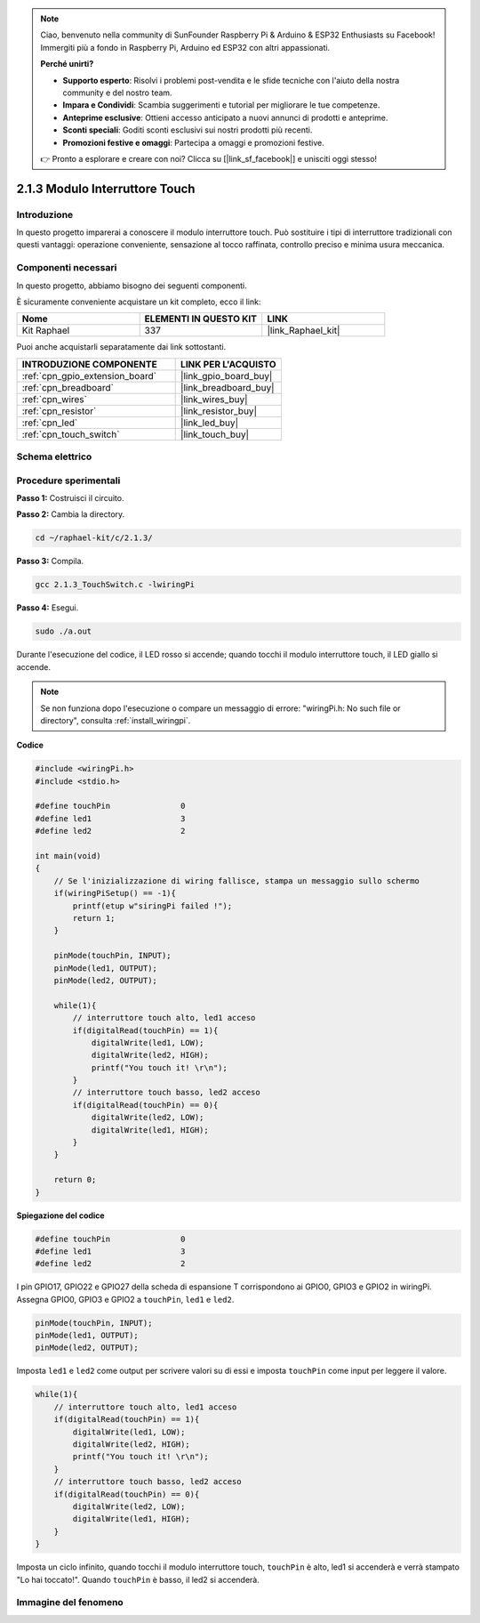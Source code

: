 .. note::

    Ciao, benvenuto nella community di SunFounder Raspberry Pi & Arduino & ESP32 Enthusiasts su Facebook! Immergiti più a fondo in Raspberry Pi, Arduino ed ESP32 con altri appassionati.

    **Perché unirti?**

    - **Supporto esperto**: Risolvi i problemi post-vendita e le sfide tecniche con l'aiuto della nostra community e del nostro team.
    - **Impara e Condividi**: Scambia suggerimenti e tutorial per migliorare le tue competenze.
    - **Anteprime esclusive**: Ottieni accesso anticipato a nuovi annunci di prodotti e anteprime.
    - **Sconti speciali**: Goditi sconti esclusivi sui nostri prodotti più recenti.
    - **Promozioni festive e omaggi**: Partecipa a omaggi e promozioni festive.

    👉 Pronto a esplorare e creare con noi? Clicca su [|link_sf_facebook|] e unisciti oggi stesso!

.. _2.1.3_c_pi5:

2.1.3 Modulo Interruttore Touch
======================================

Introduzione
-------------------

In questo progetto imparerai a conoscere il modulo interruttore touch. Può sostituire 
i tipi di interruttore tradizionali con questi vantaggi: operazione conveniente, 
sensazione al tocco raffinata, controllo preciso e minima usura meccanica.

Componenti necessari
------------------------------

In questo progetto, abbiamo bisogno dei seguenti componenti.

.. image:: ../img/2.1.3component.png
    :width: 700
    :align: center

È sicuramente conveniente acquistare un kit completo, ecco il link:

.. list-table::
    :widths: 20 20 20
    :header-rows: 1

    *   - Nome	
        - ELEMENTI IN QUESTO KIT
        - LINK
    *   - Kit Raphael
        - 337
        - |link_Raphael_kit|

Puoi anche acquistarli separatamente dai link sottostanti.

.. list-table::
    :widths: 30 20
    :header-rows: 1

    *   - INTRODUZIONE COMPONENTE
        - LINK PER L'ACQUISTO

    *   - :ref:`cpn_gpio_extension_board`
        - |link_gpio_board_buy|
    *   - :ref:`cpn_breadboard`
        - |link_breadboard_buy|
    *   - :ref:`cpn_wires`
        - |link_wires_buy|
    *   - :ref:`cpn_resistor`
        - |link_resistor_buy|
    *   - :ref:`cpn_led`
        - |link_led_buy|
    *   - :ref:`cpn_touch_switch`
        - |link_touch_buy|

Schema elettrico
---------------------

.. image:: ../img/2.1.3circuit.png
    :width: 500
    :align: center

Procedure sperimentali
---------------------------------

**Passo 1:** Costruisci il circuito.

.. image:: ../img/2.1.3fritzing.png
    :width: 700
    :align: center

**Passo 2:** Cambia la directory.

.. raw:: html

   <run></run>

.. code-block::

    cd ~/raphael-kit/c/2.1.3/

**Passo 3:** Compila.

.. raw:: html

   <run></run>

.. code-block::

    gcc 2.1.3_TouchSwitch.c -lwiringPi

**Passo 4:** Esegui.

.. raw:: html

   <run></run>

.. code-block::

    sudo ./a.out

Durante l'esecuzione del codice, il LED rosso si accende; quando tocchi il modulo interruttore touch, il LED giallo si accende.

.. note::

    Se non funziona dopo l'esecuzione o compare un messaggio di errore: \"wiringPi.h: No such file or directory\", consulta :ref:`install_wiringpi`.

**Codice**

.. code-block:: c

    #include <wiringPi.h>
    #include <stdio.h>

    #define touchPin		   0
    #define led1		   3
    #define led2 		   2

    int main(void)
    {
        // Se l'inizializzazione di wiring fallisce, stampa un messaggio sullo schermo
        if(wiringPiSetup() == -1){
            printf(etup w"siringPi failed !");
            return 1; 
        }
        
        pinMode(touchPin, INPUT);
        pinMode(led1, OUTPUT);
        pinMode(led2, OUTPUT);
        
        while(1){
            // interruttore touch alto, led1 acceso
            if(digitalRead(touchPin) == 1){
                digitalWrite(led1, LOW);
                digitalWrite(led2, HIGH);
                printf("You touch it! \r\n");
            }
            // interruttore touch basso, led2 acceso
            if(digitalRead(touchPin) == 0){
                digitalWrite(led2, LOW);
                digitalWrite(led1, HIGH);
            }
        }

        return 0;
    }

**Spiegazione del codice**

.. code-block:: c

    #define touchPin		   0
    #define led1		   3
    #define led2 		   2
    
I pin GPIO17, GPIO22 e GPIO27 della scheda di espansione T corrispondono ai 
GPIO0, GPIO3 e GPIO2 in wiringPi. Assegna GPIO0, GPIO3 e GPIO2 a ``touchPin``, 
``led1`` e ``led2``.

.. code-block:: c

    pinMode(touchPin, INPUT);
    pinMode(led1, OUTPUT);
    pinMode(led2, OUTPUT);

Imposta ``led1`` e ``led2`` come output per scrivere valori su di essi e imposta ``touchPin`` come input per leggere il valore.

.. code-block:: c

    while(1){
        // interruttore touch alto, led1 acceso
        if(digitalRead(touchPin) == 1){
            digitalWrite(led1, LOW);
            digitalWrite(led2, HIGH);
            printf("You touch it! \r\n");
        }
        // interruttore touch basso, led2 acceso
        if(digitalRead(touchPin) == 0){
            digitalWrite(led2, LOW);
            digitalWrite(led1, HIGH);
        }
    }

Imposta un ciclo infinito, quando tocchi il modulo interruttore touch, ``touchPin`` è alto, led1 si accenderà e verrà stampato "Lo hai toccato!". Quando ``touchPin`` è basso, il led2 si accenderà.

Immagine del fenomeno
----------------------------

.. image:: ../img/2.1.3touch_switch_module.JPG
    :width: 500
    :align: center